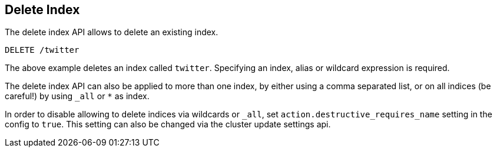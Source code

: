 [[indices-delete-index]]
== Delete Index

The delete index API allows to delete an existing index.

[source,js]
--------------------------------------------------
DELETE /twitter
--------------------------------------------------
// CONSOLE
// TEST[setup:twitter]

The above example deletes an index called `twitter`. Specifying an index,
alias or wildcard expression is required.

The delete index API can also be applied to more than one index, by either using a comma separated list, or on all indices (be careful!) by using `_all` or `*` as index.

In order to disable allowing to delete indices via wildcards or `_all`,
set `action.destructive_requires_name` setting in the config to `true`.
This setting can also be changed via the cluster update settings api.
